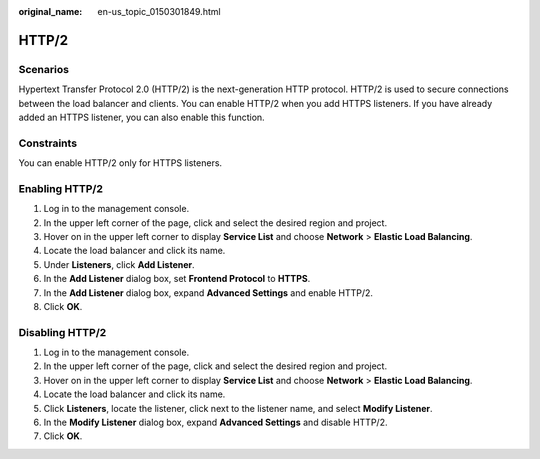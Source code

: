 :original_name: en-us_topic_0150301849.html

.. _en-us_topic_0150301849:

HTTP/2
======

Scenarios
---------

Hypertext Transfer Protocol 2.0 (HTTP/2) is the next-generation HTTP protocol. HTTP/2 is used to secure connections between the load balancer and clients. You can enable HTTP/2 when you add HTTPS listeners. If you have already added an HTTPS listener, you can also enable this function.

Constraints
-----------

You can enable HTTP/2 only for HTTPS listeners.

Enabling HTTP/2
---------------

#. Log in to the management console.
#. In the upper left corner of the page, click |image1| and select the desired region and project.
#. Hover on |image2| in the upper left corner to display **Service List** and choose **Network** > **Elastic Load Balancing**.
#. Locate the load balancer and click its name.
#. Under **Listeners**, click **Add Listener**.
#. In the **Add Listener** dialog box, set **Frontend Protocol** to **HTTPS**.
#. In the **Add Listener** dialog box, expand **Advanced Settings** and enable HTTP/2.
#. Click **OK**.

Disabling HTTP/2
----------------

#. Log in to the management console.
#. In the upper left corner of the page, click |image3| and select the desired region and project.
#. Hover on |image4| in the upper left corner to display **Service List** and choose **Network** > **Elastic Load Balancing**.
#. Locate the load balancer and click its name.
#. Click **Listeners**, locate the listener, click |image5| next to the listener name, and select **Modify Listener**.
#. In the **Modify Listener** dialog box, expand **Advanced Settings** and disable HTTP/2.
#. Click **OK**.

.. |image1| image:: /_static/images/en-us_image_0000001211126503.png
.. |image2| image:: /_static/images/en-us_image_0000001417088430.png
.. |image3| image:: /_static/images/en-us_image_0000001211126503.png
.. |image4| image:: /_static/images/en-us_image_0000001417088430.png
.. |image5| image:: /_static/images/en-us_image_0000001453202872.png
